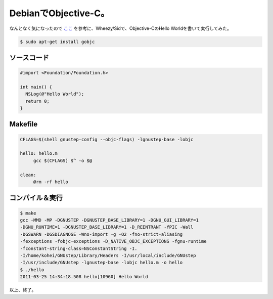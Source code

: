 DebianでObjective-C。
=====================

なんとなく気になったので `ここ <http://d.hatena.ne.jp/ksaito11/20110212>`_ を参考に、Wheezy/Sidで、Objective-CのHello Worldを書いて実行してみた。




.. code-block:: sh


   $ sudo apt-get install gobjc





ソースコード
------------



.. code-block:: sh


   #import <Foundation/Foundation.h>
   
   int main() {
     NSLog(@"Hello World");
     return 0;
   }





Makefile
--------



.. code-block:: sh


   CFLAGS=$(shell gnustep-config --objc-flags) -lgnustep-base -lobjc
   
   hello: hello.m
   	gcc $(CFLAGS) $^ -o $@
   
   clean:
   	@rm -rf hello





コンパイル＆実行
----------------



.. code-block:: sh


   $ make
   gcc -MMD -MP -DGNUSTEP -DGNUSTEP_BASE_LIBRARY=1 -DGNU_GUI_LIBRARY=1
   -DGNU_RUNTIME=1 -DGNUSTEP_BASE_LIBRARY=1 -D_REENTRANT -fPIC -Wall
   -DGSWARN -DGSDIAGNOSE -Wno-import -g -O2 -fno-strict-aliasing
   -fexceptions -fobjc-exceptions -D_NATIVE_OBJC_EXCEPTIONS -fgnu-runtime
   -fconstant-string-class=NSConstantString -I.
   -I/home/kohei/GNUstep/Library/Headers -I/usr/local/include/GNUstep
   -I/usr/include/GNUstep -lgnustep-base -lobjc hello.m -o hello
   $ ./hello
   2011-03-25 14:34:18.508 hello[10960] Hello World




以上、終了。






.. author:: default
.. categories:: Debian,computer
.. tags::
.. comments::
